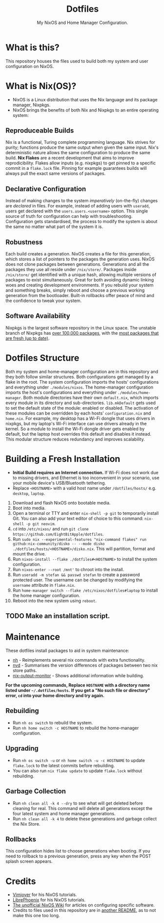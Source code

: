 #+title: Dotfiles
#+subtitle: My NixOS and Home Manager Configuration.

[[./desktop.png]]

* What is this?
This repository houses the files used to build both my system and user configuration on NixOS.

* What is Nix(OS)?
+ NixOS is a Linux distribution that uses the Nix language and its package manager, Nixpkgs.
+ NixOS brings the benefits of both Nix and Nixpkgs to an entire operating system:

** Reproduceable Builds
Nix is a functional, Turing complete programming language.
Nix strives for purity; functions produce the same output when given the same input.
Nix's deterministic nature allows the same configuration to produce the same build.
*Nix Flakes* are a recent development that aims to improve reprodicibility.
Flakes allow inputs (e.g. nixpkgs) to get pinned to a specific commit in a ~flake.lock~ file.
Pinning for example guarantees builds will always pull the exact same versions of packages.

** Declarative Configuration
Instead of making changes to the system /imperatively/ (on-the-fly) changes are /declared/ in files.
For example, instead of adding users with ~useradd~, users get declared with the ~users.users.<username>~ option.
This single source of truth for configuration can help with troubleshooting.
Configuration gets standardised, the process to modify the system is about the same no matter what part of the system it is.

** Robustness
Each build creates a generation.
NixOS creates a file for this generation, which stores a list of pointers to the packages the generation uses.
NixOS does not clone packages between generations.
Generations and all the packages they use all reside under ~/nix/store/~.
Packages inside ~/nix/store/~ get identified with a unique hash, allowing multiple versions of packages to exist simultaneously.
Great for both avoiding dynamic linking woes and creating development environments.
If you rebuild your system and something breaks, simply reboot and choose a previous working generation from the bootloader.
Built-in rollbacks offer peace of mind and the confidence to tweak your system.

** Software Availability
Nixpkgs is the largest software repository in the Linux space.
The unstable branch of Nixpkgs has [[https://repology.org/repository/nix_unstable][over 100,000 packages]], with the [[https://repology.org/repositories/graphs][most packages that are fresh (up to date)]].

* Dotfiles Structure
Both my system and home-manager configuration are in this repository and they both follow similar structures.
Both configurations get managed by a flake in the root.
The system configuration imports the hosts' configurations and everything under ~./modules/nixos~.
The home-manager configuration imports the host's configurations and everything under ~./modules/home-manager~.
Both module directories have their own ~default.nix~, which imports every module in its directory and sub-directories.
~lib.mkDefault~ gets used to set the default state of the module: enabled or disabled.
The activation of these modules can be overridden by each hosts' ~configuration.nix~ and ~home.nix~.
For example, my desktop has a Wi-Fi dongle that uses drivers in nixpkgs, but my laptop's Wi-Fi interface can use drivers already in the kernel.
So a module to install the Wi-Fi dongle driver gets enabled by default, but the laptop host overrides this default and disables it instead.
This modular structure reduces redundancy and improves scalability.

* Building a Fresh Installation
- **Initial Build requires an Internet connection.**
  If Wi-Fi does not work due to missing drivers, and Ethernet is too inconvenient in your scenario, use your mobile device's USB/Bluetooth tethering.
- Replace ~<HOSTNAME>~ with a valid host name under ~/dotfiles/hosts/~ e.g. ~desktop~, ~laptop~.


1. Download and flash NixOS onto bootable media.
2. Boot into media.
3. Open a terminal or TTY and enter ~nix-shell -p git~ to temporarily install Git.
   You can also add your text editor of choice to this command: ~nix-shell -p git neovim~.
4. ~cd~ into ~/etc/nixos/~ and run ~git clone https://github.com/EightBitApple/dotfiles~.
5. Run ~sudo nix --experimental-features "nix-command flakes" run github:nix-community/disko -- --mode disko ./dotfiles/hosts/<HOSTNAME>/disko.nix~.
   This will partition, format and mount the drive.
6. Run ~nixos-install --flake ./dotfiles#<HOSTNAME>~ to install the system configuration.
7. Run ~nixos-enter --root /mnt'~ to chroot into the install.
8. Run ~useradd -m stefan && passwd stefan~ to create a password protected user.
   The username can be changed by modifying the ~username~ attribute in ~flake.nix~.
9. Run ~home-manager switch --flake /etc/nixos/dotfiles#laptop~ to install the home manager configuration.
10. Reboot into the new system using ~reboot~.

** TODO Make an installation script.

* Maintenance
These dotfiles install packages to aid in system maintenance:

+ [[https://github.com/viperML/nh][nh]] - Reimplements several nix commands with extra functionality.
+ [[https://gitlab.com/khumba/nvd][nvd]] - Summarises the version differences of packages between two nix store paths.
+ [[https://github.com/maralorn/nix-output-monitor][nix-output-monitor]] - Shows additional information while building.

*For the upcoming commands, Replace ~HOSTNAME~ with a directory name listed under ~~/.dotfiles/hosts~.*
*If you get a "No such file or directory" error, ~cd~ into your home directory and try again.*

** Rebuilding
+ Run ~nh os switch~ to rebuild the system.
+ Run ~nh home switch -c HOSTNAME~ to rebuild the home-manager configuration.

** Upgrading
+ Run ~nh os switch -u~ or ~nh home switch -u -c HOSTNAME~ to update ~flake.lock~ to the latest commits before rebuilding.
+ You can also run ~nix flake update~ to update ~flake.lock~ without rebuilding.

** Garbage Collection
+ Run ~nh clean all -k 4 --dry~ to see what will get deleted before cleaning for real.
        This command will delete all generations except the four latest system and home manager generations.
+ Run ~nh clean all -k 4~ to delete these generations and garbage collect the Nix Store.

** Rollbacks
This configuration hides list to choose generations when booting.
If you need to rollback to a previous generation, press any key when the POST splash screen appears.

* Credits
+ [[https://www.youtube.com/channel/UC_zBdZ0_H_jn41FDRG7q4Tw][Vimjoyer]] for his NixOS tutorials.
+ [[https://www.youtube.com/channel/UCeZyoDTk0J-UPhd7MUktexw][LibrePhoenix]] for his NixOS tutorials.
+ [[https://nixos.wiki/wiki/Main_Page][The unofficial NixOS Wiki]] for articles on configuring specific software.
+ Credits to files used in this repository are in [[./modules/home-manager/resources/content/README.org][another README]], as to not make this one too long.
